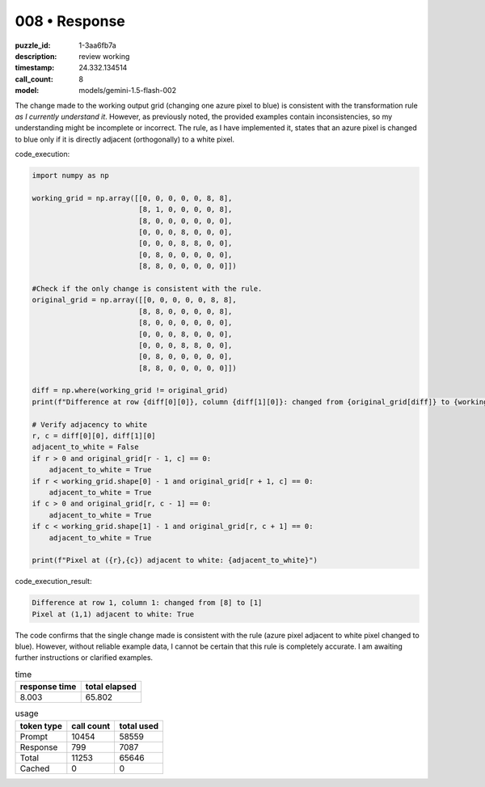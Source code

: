 008 • Response
==============

:puzzle_id: 1-3aa6fb7a
:description: review working
:timestamp: 24.332.134514
:call_count: 8

:model: models/gemini-1.5-flash-002






The change made to the working output grid (changing one azure pixel to blue) is consistent with the transformation rule *as I currently understand it*.  However, as previously noted, the provided examples contain inconsistencies, so my understanding might be incomplete or incorrect. The rule, as I have implemented it, states that an azure pixel is changed to blue only if it is directly adjacent (orthogonally) to a white pixel.

code_execution:

.. code-block:: python

   import numpy as np

   working_grid = np.array([[0, 0, 0, 0, 0, 8, 8],
                            [8, 1, 0, 0, 0, 0, 8],
                            [8, 0, 0, 0, 0, 0, 0],
                            [0, 0, 0, 8, 0, 0, 0],
                            [0, 0, 0, 8, 8, 0, 0],
                            [0, 8, 0, 0, 0, 0, 0],
                            [8, 8, 0, 0, 0, 0, 0]])

   #Check if the only change is consistent with the rule.
   original_grid = np.array([[0, 0, 0, 0, 0, 8, 8],
                            [8, 8, 0, 0, 0, 0, 8],
                            [8, 0, 0, 0, 0, 0, 0],
                            [0, 0, 0, 8, 0, 0, 0],
                            [0, 0, 0, 8, 8, 0, 0],
                            [0, 8, 0, 0, 0, 0, 0],
                            [8, 8, 0, 0, 0, 0, 0]])

   diff = np.where(working_grid != original_grid)
   print(f"Difference at row {diff[0][0]}, column {diff[1][0]}: changed from {original_grid[diff]} to {working_grid[diff]}")

   # Verify adjacency to white
   r, c = diff[0][0], diff[1][0]
   adjacent_to_white = False
   if r > 0 and original_grid[r - 1, c] == 0:
       adjacent_to_white = True
   if r < working_grid.shape[0] - 1 and original_grid[r + 1, c] == 0:
       adjacent_to_white = True
   if c > 0 and original_grid[r, c - 1] == 0:
       adjacent_to_white = True
   if c < working_grid.shape[1] - 1 and original_grid[r, c + 1] == 0:
       adjacent_to_white = True

   print(f"Pixel at ({r},{c}) adjacent to white: {adjacent_to_white}")

code_execution_result:

.. code-block::

   Difference at row 1, column 1: changed from [8] to [1]
   Pixel at (1,1) adjacent to white: True

The code confirms that the single change made is consistent with the rule (azure pixel adjacent to white pixel changed to blue).  However, without reliable example data, I cannot be certain that this rule is completely accurate.  I am awaiting further instructions or clarified examples.






.. list-table:: time
   :header-rows: 1

   * - response time
     - total elapsed
   * - 8.003 
     - 65.802 



.. list-table:: usage
   :header-rows: 1

   * - token type
     - call count
     - total used

   * - Prompt 
     - 10454 
     - 58559 

   * - Response 
     - 799 
     - 7087 

   * - Total 
     - 11253 
     - 65646 

   * - Cached 
     - 0 
     - 0 



.. seealso::

   - :doc:`008-history`
   - :doc:`008-response`
